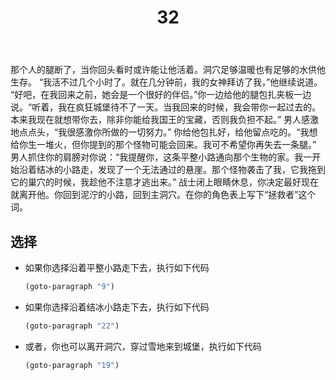 #+TITLE: 32
那个人的腿断了，当你回头看时或许能让他活着。洞穴足够温暖也有足够的水供他生存。
“我活不过几个小时了。就在几分钟前，我的女神拜访了我，”他继续说道。
“好吧，在我回来之前，她会是一个很好的伴侣。”你一边给他的腿包扎夹板一边说。“听着，我在疯狂城堡待不了一天。当我回来的时候，我会带你一起过去的。本来我现在就想带你去，除非你能给我国王的宝藏，否则我负担不起。”
男人感激地点点头，“我很感激你所做的一切努力。”
你给他包扎好，给他留点吃的。“我想给你生一堆火，但你提到的那个怪物可能会回来。我可不希望你再失去一条腿。”
男人抓住你的肩膀对你说：“我提醒你，这条平整小路通向那个生物的家。我一开始沿着结冰的小路走，发现了一个无法通过的悬崖。那个怪物袭击了我，它我拖到它的巢穴的时候，我趁他不注意才逃出来。”
战士闭上眼睛休息，你决定最好现在就离开他。你回到泥泞的小路，回到主洞穴。在你的角色表上写下“拯救者”这个词。

** 选择
- 如果你选择沿着平整小路走下去，执行如下代码
  #+begin_src emacs-lisp :results none
    (goto-paragraph "9")
  #+end_src

- 如果你选择沿着结冰小路走下去，执行如下代码
  #+begin_src emacs-lisp :results none
    (goto-paragraph "22")
  #+end_src

- 或者，你也可以离开洞穴，穿过雪地来到城堡，执行如下代码
  #+begin_src emacs-lisp :results none
    (goto-paragraph "19")
  #+end_src
